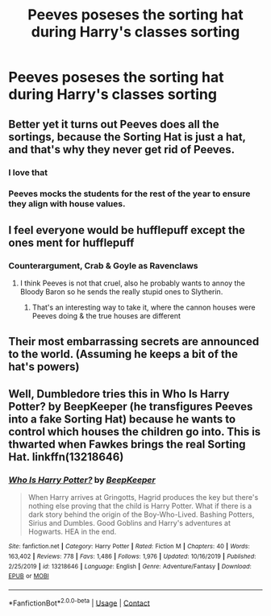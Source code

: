 #+TITLE: Peeves poseses the sorting hat during Harry's classes sorting

* Peeves poseses the sorting hat during Harry's classes sorting
:PROPERTIES:
:Author: Its_Padparadscha
:Score: 23
:DateUnix: 1605584221.0
:DateShort: 2020-Nov-17
:FlairText: Prompt
:END:

** Better yet it turns out Peeves does all the sortings, because the Sorting Hat is just a hat, and that's why they never get rid of Peeves.
:PROPERTIES:
:Author: Totaly_Unsuspicious
:Score: 32
:DateUnix: 1605590349.0
:DateShort: 2020-Nov-17
:END:

*** I love that
:PROPERTIES:
:Author: karigan_g
:Score: 10
:DateUnix: 1605601001.0
:DateShort: 2020-Nov-17
:END:


*** Peeves mocks the students for the rest of the year to ensure they align with house values.
:PROPERTIES:
:Author: CommanderL3
:Score: 4
:DateUnix: 1605618987.0
:DateShort: 2020-Nov-17
:END:


** I feel everyone would be hufflepuff except the ones ment for hufflepuff
:PROPERTIES:
:Author: SpiritRiddle
:Score: 13
:DateUnix: 1605588853.0
:DateShort: 2020-Nov-17
:END:

*** Counterargument, Crab & Goyle as Ravenclaws
:PROPERTIES:
:Author: Its_Padparadscha
:Score: 10
:DateUnix: 1605590700.0
:DateShort: 2020-Nov-17
:END:

**** I think Peeves is not that cruel, also he probably wants to annoy the Bloody Baron so he sends the really stupid ones to Slytherin.
:PROPERTIES:
:Author: alicecooperunicorn
:Score: 6
:DateUnix: 1605611244.0
:DateShort: 2020-Nov-17
:END:

***** That's an interesting way to take it, where the cannon houses were Peeves doing & the true houses are different
:PROPERTIES:
:Author: Its_Padparadscha
:Score: 1
:DateUnix: 1605726613.0
:DateShort: 2020-Nov-18
:END:


** Their most embarrassing secrets are announced to the world. (Assuming he keeps a bit of the hat's powers)
:PROPERTIES:
:Author: darlingnicky
:Score: 8
:DateUnix: 1605589460.0
:DateShort: 2020-Nov-17
:END:


** Well, Dumbledore tries this in Who Is Harry Potter? by BeepKeeper (he transfigures Peeves into a fake Sorting Hat) because he wants to control which houses the children go into. This is thwarted when Fawkes brings the real Sorting Hat. linkffn(13218646)
:PROPERTIES:
:Author: JennaSayquah
:Score: 3
:DateUnix: 1605592701.0
:DateShort: 2020-Nov-17
:END:

*** [[https://www.fanfiction.net/s/13218646/1/][*/Who Is Harry Potter?/*]] by [[https://www.fanfiction.net/u/6241015/BeepKeeper][/BeepKeeper/]]

#+begin_quote
  When Harry arrives at Gringotts, Hagrid produces the key but there's nothing else proving that the child is Harry Potter. What if there is a dark story behind the origin of the Boy-Who-Lived. Bashing Potters, Sirius and Dumbles. Good Goblins and Harry's adventures at Hogwarts. HEA in the end.
#+end_quote

^{/Site/:} ^{fanfiction.net} ^{*|*} ^{/Category/:} ^{Harry} ^{Potter} ^{*|*} ^{/Rated/:} ^{Fiction} ^{M} ^{*|*} ^{/Chapters/:} ^{40} ^{*|*} ^{/Words/:} ^{163,402} ^{*|*} ^{/Reviews/:} ^{778} ^{*|*} ^{/Favs/:} ^{1,486} ^{*|*} ^{/Follows/:} ^{1,976} ^{*|*} ^{/Updated/:} ^{10/16/2019} ^{*|*} ^{/Published/:} ^{2/25/2019} ^{*|*} ^{/id/:} ^{13218646} ^{*|*} ^{/Language/:} ^{English} ^{*|*} ^{/Genre/:} ^{Adventure/Fantasy} ^{*|*} ^{/Download/:} ^{[[http://www.ff2ebook.com/old/ffn-bot/index.php?id=13218646&source=ff&filetype=epub][EPUB]]} ^{or} ^{[[http://www.ff2ebook.com/old/ffn-bot/index.php?id=13218646&source=ff&filetype=mobi][MOBI]]}

--------------

*FanfictionBot*^{2.0.0-beta} | [[https://github.com/FanfictionBot/reddit-ffn-bot/wiki/Usage][Usage]] | [[https://www.reddit.com/message/compose?to=tusing][Contact]]
:PROPERTIES:
:Author: FanfictionBot
:Score: 1
:DateUnix: 1605592720.0
:DateShort: 2020-Nov-17
:END:
